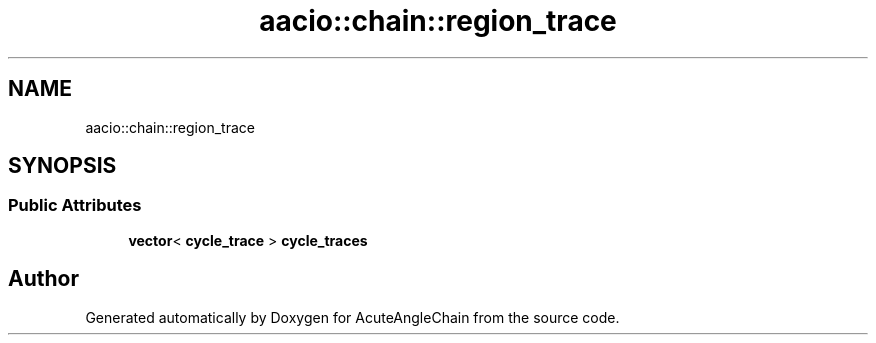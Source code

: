 .TH "aacio::chain::region_trace" 3 "Sun Jun 3 2018" "AcuteAngleChain" \" -*- nroff -*-
.ad l
.nh
.SH NAME
aacio::chain::region_trace
.SH SYNOPSIS
.br
.PP
.SS "Public Attributes"

.in +1c
.ti -1c
.RI "\fBvector\fP< \fBcycle_trace\fP > \fBcycle_traces\fP"
.br
.in -1c

.SH "Author"
.PP 
Generated automatically by Doxygen for AcuteAngleChain from the source code\&.
